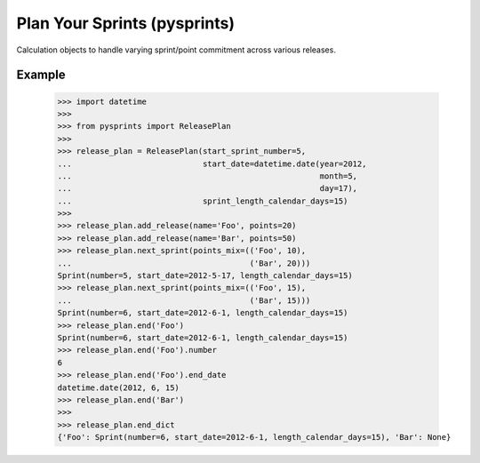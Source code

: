 Plan Your Sprints (pysprints)
-----------------------------

Calculation objects to handle varying sprint/point commitment across various
releases.

Example
=======

    >>> import datetime
    >>>
    >>> from pysprints import ReleasePlan
    >>>
    >>> release_plan = ReleasePlan(start_sprint_number=5,
    ...                            start_date=datetime.date(year=2012,
    ...                                                     month=5,
    ...                                                     day=17),
    ...                            sprint_length_calendar_days=15)
    >>>
    >>> release_plan.add_release(name='Foo', points=20)
    >>> release_plan.add_release(name='Bar', points=50)
    >>> release_plan.next_sprint(points_mix=(('Foo', 10),
    ...                                      ('Bar', 20)))
    Sprint(number=5, start_date=2012-5-17, length_calendar_days=15)
    >>> release_plan.next_sprint(points_mix=(('Foo', 15),
    ...                                      ('Bar', 15)))
    Sprint(number=6, start_date=2012-6-1, length_calendar_days=15)
    >>> release_plan.end('Foo')
    Sprint(number=6, start_date=2012-6-1, length_calendar_days=15)
    >>> release_plan.end('Foo').number
    6
    >>> release_plan.end('Foo').end_date
    datetime.date(2012, 6, 15)
    >>> release_plan.end('Bar')
    >>>
    >>> release_plan.end_dict
    {'Foo': Sprint(number=6, start_date=2012-6-1, length_calendar_days=15), 'Bar': None}
